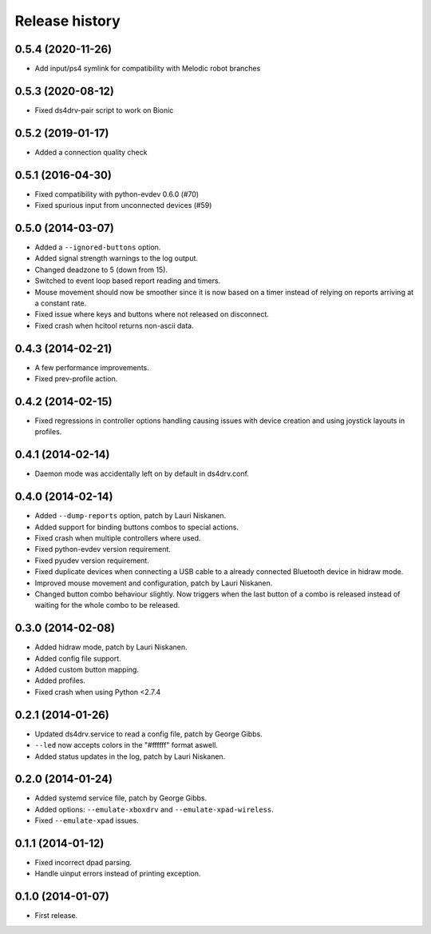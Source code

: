 
Release history
---------------

0.5.4 (2020-11-26)
^^^^^^^^^^^^^^^^^^

- Add input/ps4 symlink for compatibility with Melodic robot branches


0.5.3 (2020-08-12)
^^^^^^^^^^^^^^^^^^

- Fixed ds4drv-pair script to work on Bionic


0.5.2 (2019-01-17)
^^^^^^^^^^^^^^^^^^

- Added a connection quality check


0.5.1 (2016-04-30)
^^^^^^^^^^^^^^^^^^

- Fixed compatibility with python-evdev 0.6.0 (#70)
- Fixed spurious input from unconnected devices (#59)


0.5.0 (2014-03-07)
^^^^^^^^^^^^^^^^^^

- Added a ``--ignored-buttons`` option.
- Added signal strength warnings to the log output.
- Changed deadzone to 5 (down from 15).
- Switched to event loop based report reading and timers.
- Mouse movement should now be smoother since it is now based on a timer
  instead of relying on reports arriving at a constant rate.
- Fixed issue where keys and buttons where not released on disconnect.
- Fixed crash when hcitool returns non-ascii data.


0.4.3 (2014-02-21)
^^^^^^^^^^^^^^^^^^

- A few performance improvements.
- Fixed prev-profile action.


0.4.2 (2014-02-15)
^^^^^^^^^^^^^^^^^^

- Fixed regressions in controller options handling causing issues
  with device creation and using joystick layouts in profiles.


0.4.1 (2014-02-14)
^^^^^^^^^^^^^^^^^^

- Daemon mode was accidentally left on by default in ds4drv.conf.


0.4.0 (2014-02-14)
^^^^^^^^^^^^^^^^^^

- Added ``--dump-reports`` option, patch by Lauri Niskanen.
- Added support for binding buttons combos to special actions.
- Fixed crash when multiple controllers where used.
- Fixed python-evdev version requirement.
- Fixed pyudev version requirement.
- Fixed duplicate devices when connecting a USB cable to a already
  connected Bluetooth device in hidraw mode.
- Improved mouse movement and configuration, patch by Lauri Niskanen.
- Changed button combo behaviour slightly. Now triggers when the
  last button of a combo is released instead of waiting for the
  whole combo to be released.


0.3.0 (2014-02-08)
^^^^^^^^^^^^^^^^^^

- Added hidraw mode, patch by Lauri Niskanen.
- Added config file support.
- Added custom button mapping.
- Added profiles.

- Fixed crash when using Python <2.7.4


0.2.1 (2014-01-26)
^^^^^^^^^^^^^^^^^^

- Updated ds4drv.service to read a config file, patch by George Gibbs.
- ``--led`` now accepts colors in the "#ffffff" format aswell.
- Added status updates in the log, patch by Lauri Niskanen.


0.2.0 (2014-01-24)
^^^^^^^^^^^^^^^^^^

- Added systemd service file, patch by George Gibbs.
- Added options: ``--emulate-xboxdrv`` and ``--emulate-xpad-wireless``.
- Fixed ``--emulate-xpad`` issues.


0.1.1 (2014-01-12)
^^^^^^^^^^^^^^^^^^

- Fixed incorrect dpad parsing.
- Handle uinput errors instead of printing exception.


0.1.0 (2014-01-07)
^^^^^^^^^^^^^^^^^^

- First release.


